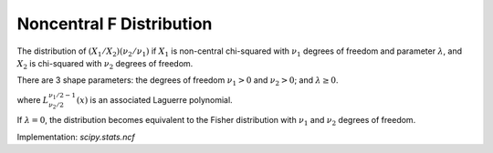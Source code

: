 
.. _continuous-ncf:

Noncentral F Distribution
=========================

The distribution of :math:`\left(X_{1}/X_{2}\right)\left(\nu_{2}/\nu_{1}\right)`
if :math:`X_{1}` is non-central chi-squared with :math:`\nu_{1}` degrees of
freedom and parameter :math:`\lambda`, and :math:`X_{2}` is chi-squared with
:math:`\nu_{2}` degrees of freedom.

There are 3 shape parameters: the degrees of freedom :math:`\nu_{1}>0` and
:math:`\nu_{2}>0`; and :math:`\lambda\geq 0`.


.. math::
   :nowrap:

    \begin{eqnarray*}
        f\left(x;\lambda,\nu_{1},\nu_{2}\right)
        & = &
        \exp\left[\frac{\lambda}{2} +
                  \frac{\left(\lambda\nu_{1}x\right)}
                  {2\left(\nu_{1}x+\nu_{2}\right)}
            \right]
        \nu_{1}^{\nu_{1}/2}\nu_{2}^{\nu_{2}/2}x^{\nu_{1}/2-1} \\
        &  &
        \times\left(\nu_{2}+\nu_{1}x\right)^{-\left(\nu_{1}+\nu_{2}\right)/2}
        \frac{\Gamma\left(\frac{\nu_{1}}{2}\right)
              \Gamma\left(1+\frac{\nu_{2}}{2}\right)
              L_{\nu_{2}/2}^{\nu_{1}/2-1}
                \left(-\frac{\lambda\nu_{1}x}
                            {2\left(\nu_{1}x+\nu_{2}\right)}\right)}
             {B\left(\frac{\nu_{1}}{2},\frac{\nu_{2}}{2}\right)
              \Gamma\left(\frac{\nu_{1}+\nu_{2}}{2}\right)}
    \end{eqnarray*}

where :math:`L_{\nu_{2}/2}^{\nu_{1}/2-1}(x)` is an associated Laguerre
polynomial.

If :math:`\lambda=0`, the distribution becomes equivalent to the Fisher
distribution with :math:`\nu_{1}` and :math:`\nu_{2}` degrees of freedom.

Implementation: `scipy.stats.ncf`
